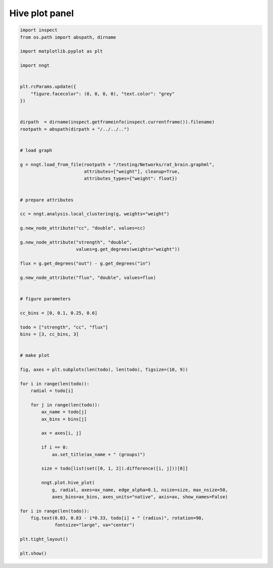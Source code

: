 
.. DO NOT EDIT.
.. THIS FILE WAS AUTOMATICALLY GENERATED BY SPHINX-GALLERY.
.. TO MAKE CHANGES, EDIT THE SOURCE PYTHON FILE:
.. "gallery/graph_structure/plot_hive_panel.py"
.. LINE NUMBERS ARE GIVEN BELOW.

.. only:: html

    .. note::
        :class: sphx-glr-download-link-note

        Click :ref:`here <sphx_glr_download_gallery_graph_structure_plot_hive_panel.py>`
        to download the full example code

.. rst-class:: sphx-glr-example-title

.. _sphx_glr_gallery_graph_structure_plot_hive_panel.py:


Hive plot panel
===============

.. GENERATED FROM PYTHON SOURCE LINES 24-100



.. image-sg:: /gallery/graph_structure/images/sphx_glr_plot_hive_panel_001.png
   :alt: strength (groups), cc (groups), flux (groups)
   :srcset: /gallery/graph_structure/images/sphx_glr_plot_hive_panel_001.png
   :class: sphx-glr-single-img





.. code-block:: default


    import inspect
    from os.path import abspath, dirname

    import matplotlib.pyplot as plt

    import nngt


    plt.rcParams.update({
        "figure.facecolor": (0, 0, 0, 0), "text.color": "grey"
    })


    dirpath  = dirname(inspect.getframeinfo(inspect.currentframe()).filename)
    rootpath = abspath(dirpath + "/../../..")


    # load graph

    g = nngt.load_from_file(rootpath + "/testing/Networks/rat_brain.graphml",
                            attributes=["weight"], cleanup=True,
                            attributes_types={"weight": float})


    # prepare attributes

    cc = nngt.analysis.local_clustering(g, weights="weight")

    g.new_node_attribute("cc", "double", values=cc)

    g.new_node_attribute("strength", "double",
                         values=g.get_degrees(weights="weight"))

    flux = g.get_degrees("out") - g.get_degrees("in")

    g.new_node_attribute("flux", "double", values=flux)


    # figure parameters

    cc_bins = [0, 0.1, 0.25, 0.6]

    todo = ["strength", "cc", "flux"]
    bins = [3, cc_bins, 3]


    # make plot

    fig, axes = plt.subplots(len(todo), len(todo), figsize=(10, 9))

    for i in range(len(todo)):
        radial = todo[i]

        for j in range(len(todo)):
            ax_name = todo[j]
            ax_bins = bins[j]

            ax = axes[i, j]

            if i == 0:
                ax.set_title(ax_name + " (groups)")

            size = todo[list(set([0, 1, 2]).difference([i, j]))[0]]

            nngt.plot.hive_plot(
                g, radial, axes=ax_name, edge_alpha=0.1, nsize=size, max_nsize=50,
                axes_bins=ax_bins, axes_units="native", axis=ax, show_names=False)

    for i in range(len(todo)):
        fig.text(0.03, 0.83 - i*0.33, todo[i] + " (radius)", rotation=90,
                 fontsize="large", va="center")

    plt.tight_layout()

    plt.show()


.. rst-class:: sphx-glr-timing

   **Total running time of the script:** ( 0 minutes  14.926 seconds)


.. _sphx_glr_download_gallery_graph_structure_plot_hive_panel.py:


.. only :: html

 .. container:: sphx-glr-footer
    :class: sphx-glr-footer-example



  .. container:: sphx-glr-download sphx-glr-download-python

     :download:`Download Python source code: plot_hive_panel.py <plot_hive_panel.py>`



  .. container:: sphx-glr-download sphx-glr-download-jupyter

     :download:`Download Jupyter notebook: plot_hive_panel.ipynb <plot_hive_panel.ipynb>`


.. only:: html

 .. rst-class:: sphx-glr-signature

    `Gallery generated by Sphinx-Gallery <https://sphinx-gallery.github.io>`_
